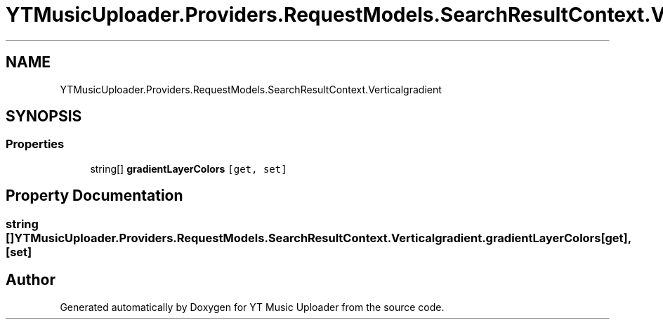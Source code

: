.TH "YTMusicUploader.Providers.RequestModels.SearchResultContext.Verticalgradient" 3 "Sun Nov 22 2020" "YT Music Uploader" \" -*- nroff -*-
.ad l
.nh
.SH NAME
YTMusicUploader.Providers.RequestModels.SearchResultContext.Verticalgradient
.SH SYNOPSIS
.br
.PP
.SS "Properties"

.in +1c
.ti -1c
.RI "string[] \fBgradientLayerColors\fP\fC [get, set]\fP"
.br
.in -1c
.SH "Property Documentation"
.PP 
.SS "string [] YTMusicUploader\&.Providers\&.RequestModels\&.SearchResultContext\&.Verticalgradient\&.gradientLayerColors\fC [get]\fP, \fC [set]\fP"


.SH "Author"
.PP 
Generated automatically by Doxygen for YT Music Uploader from the source code\&.
